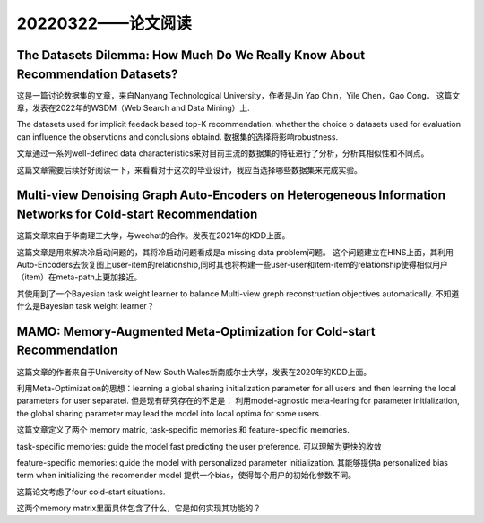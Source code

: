 20220322——论文阅读
===================

The Datasets Dilemma: How Much Do We Really Know About Recommendation Datasets?
------------------------------------------------------------------------------------------------------------------------
这是一篇讨论数据集的文章，来自Nanyang Technological University，作者是Jin Yao Chin，Yile Chen，Gao Cong。
这篇文章，发表在2022年的WSDM（Web Search and Data Mining）上.

The datasets used for implicit feedack based top-K recommendation.
whether the choice o datasets used for evaluation can influence the observtions and conclusions obtaind.
数据集的选择将影响robustness.

文章通过一系列well-defined data characteristics来对目前主流的数据集的特征进行了分析，分析其相似性和不同点。

这篇文章需要后续好好阅读一下，来看看对于这次的毕业设计，我应当选择哪些数据集来完成实验。


Multi-view Denoising Graph Auto-Encoders on Heterogeneous Information Networks for Cold-start Recommendation
------------------------------------------------------------------------------------------------------------------------
这篇文章来自于华南理工大学，与wechat的合作。发表在2021年的KDD上面。

这篇文章是用来解决冷启动问题的，其将冷启动问题看成是a missing data problem问题。
这个问题建立在HINS上面，其利用Auto-Encoders去恢复图上user-item的relationship,同时其也将构建一些user-user和item-item的relationship使得相似用户（item）在meta-path上更加接近。

其使用到了一个Bayesian task weight learner to balance Multi-view greph reconstruction objectives automatically.
不知道什么是Bayesian task weight learner？

MAMO: Memory-Augmented Meta-Optimization for Cold-start Recommendation
-------------------------------------------------------------------------------------
这篇文章的作者来自于University of New South Wales新南威尔士大学，发表在2020年的KDD上面。

利用Meta-Optimization的思想：learning a global sharing initialization parameter for all users and then learning the local parameters for user separatel.
但是现有研究存在的不足是： 利用model-agnostic meta-learing for parameter initialization, the global sharing parameter may lead the model into local optima for some users.

这篇文章定义了两个 memory matric, task-specific memories 和 feature-specific memories.

task-specific memories: guide the model fast predicting the user preference.
可以理解为更快的收敛

feature-specific memories: guide the model with personalized parameter initialization.
其能够提供a personalized bias term when initializing the recomender model
提供一个bias，使得每个用户的初始化参数不同。

这篇论文考虑了four cold-start situations.

这两个memory matrix里面具体包含了什么，它是如何实现其功能的？
